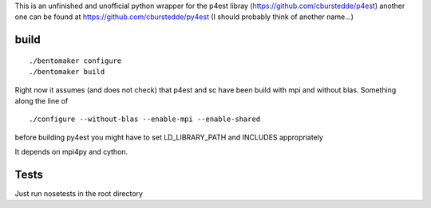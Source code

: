 This is an unfinished and unofficial python wrapper for
the p4est libray (https://github.com/cburstedde/p4est)
another one can be found at https://github.com/cburstedde/py4est
(I should probably think of another name...)

build
=====

::
  
   ./bentomaker configure
   ./bentomaker build

Right now it assumes (and does not check) that p4est and sc have
been build with mpi and without blas. Something along the line of

::

   ./configure --without-blas --enable-mpi --enable-shared
   
before building py4est you might have to set LD_LIBRARY_PATH and
INCLUDES appropriately

It depends on mpi4py and cython.


Tests
=====

Just run nosetests in the root directory

